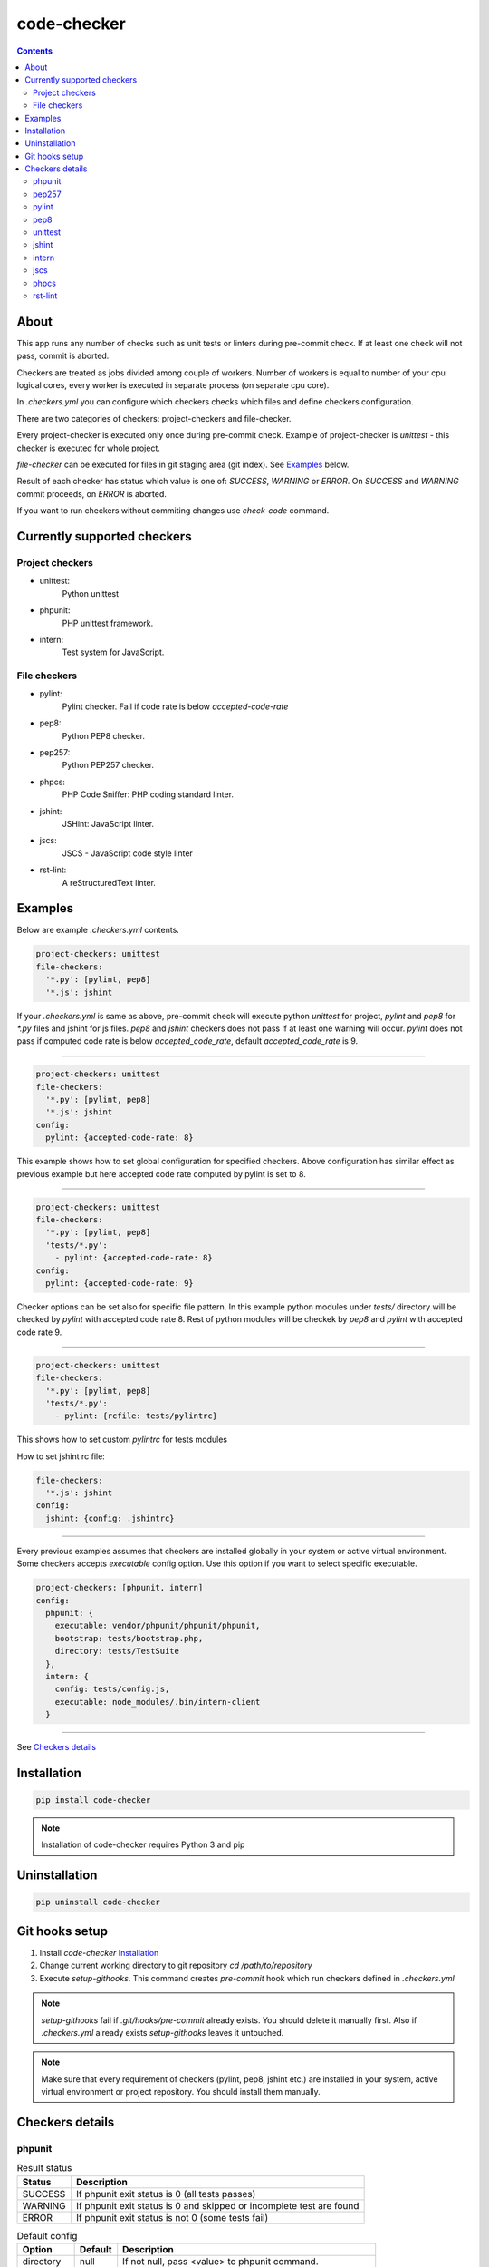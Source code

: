 code-checker
============

.. contents::

About
-----

This app runs any number of checks such as unit tests or linters during pre-commit check.
If at least one check will not pass, commit is aborted.

Checkers are treated as jobs divided among couple of workers.
Number of workers is equal to number of your cpu logical cores, every worker is executed in separate process (on separate cpu core).

.. image:: https://cloud.githubusercontent.com/assets/898669/12296209/797d36e4-ba06-11e5-9126-eae2d086473a.png

.. image:: https://cloud.githubusercontent.com/assets/898669/12296210/797fe2cc-ba06-11e5-9ca0-d62c44ba119a.png

.. image:: https://cloud.githubusercontent.com/assets/898669/12296211/79891fc2-ba06-11e5-9c83-c6554454fa72.png

.. image:: https://cloud.githubusercontent.com/assets/898669/12296208/7979196a-ba06-11e5-8328-5fac5e9912cf.png

In `.checkers.yml` you can configure which checkers checks which files and define checkers configuration.

There are two categories of checkers: project-checkers and file-checker. 

Every project-checker is executed only once during pre-commit check. Example of project-checker is `unittest` - this checker is executed for whole project.

`file-checker` can be executed for files in git staging area (git index). See `Examples`_ below.

Result of each checker has status which value is one of: `SUCCESS`, `WARNING` or `ERROR`. On `SUCCESS` and `WARNING` commit proceeds, on `ERROR` is aborted.

If you want to run checkers without commiting changes use `check-code` command.

Currently supported checkers
----------------------------

Project checkers
################

- unittest:
   Python unittest
- phpunit:
   PHP unittest framework.
- intern:
   Test system for JavaScript.

File checkers
#############

- pylint:
   Pylint checker. Fail if code rate is below `accepted-code-rate`
- pep8:
   Python PEP8 checker.
- pep257:
   Python PEP257 checker.
- phpcs:
   PHP Code Sniffer: PHP coding standard linter.
- jshint:
   JSHint: JavaScript linter.
- jscs:
   JSCS - JavaScript code style linter
- rst-lint:
   A reStructuredText linter.

Examples
--------

Below are example `.checkers.yml` contents.

.. code-block:: yaml

   project-checkers: unittest
   file-checkers:
     '*.py': [pylint, pep8]
     '*.js': jshint

If your `.checkers.yml` is same as above, pre-commit check will execute python `unittest` for project, `pylint` and `pep8` for `*.py` files and jshint for js files.
`pep8` and `jshint` checkers does not pass if at least one warning will occur. `pylint` does not pass if computed code rate is below `accepted_code_rate`, default `accepted_code_rate` is 9.

----

.. code-block:: yaml

   project-checkers: unittest
   file-checkers:
     '*.py': [pylint, pep8]
     '*.js': jshint
   config: 
     pylint: {accepted-code-rate: 8}

This example shows how to set global configuration for specified checkers. Above configuration has similar effect as previous example but here accepted code rate computed by pylint is set to 8.

----

.. code-block:: yaml

   project-checkers: unittest
   file-checkers:
     '*.py': [pylint, pep8]
     'tests/*.py':
       - pylint: {accepted-code-rate: 8}
   config: 
     pylint: {accepted-code-rate: 9}

Checker options can be set also for specific file pattern. In this example python modules under `tests/` directory will be checked by `pylint` with accepted code rate 8. Rest of python modules will be checkek by `pep8` and `pylint` with accepted code rate 9.

----

.. code-block:: yaml

   project-checkers: unittest
   file-checkers:
     '*.py': [pylint, pep8]
     'tests/*.py':
       - pylint: {rcfile: tests/pylintrc}

This shows how to set custom `pylintrc` for tests modules

How to set jshint rc file:

.. code-block:: yaml

   file-checkers:
     '*.js': jshint
   config:
     jshint: {config: .jshintrc}

----

Every previous examples assumes that checkers are installed globally in your system or active virtual environment.
Some checkers accepts `executable` config option. Use this option if you want to select specific executable.

.. code-block:: yaml

   project-checkers: [phpunit, intern]
   config:
     phpunit: {
       executable: vendor/phpunit/phpunit/phpunit,
       bootstrap: tests/bootstrap.php,
       directory: tests/TestSuite
     },
     intern: {
       config: tests/config.js,
       executable: node_modules/.bin/intern-client
     }

----

See `Checkers details`_

Installation
------------

.. code-block:: bash

   pip install code-checker

.. note::

   Installation of code-checker requires Python 3 and pip

Uninstallation
--------------

.. code-block:: bash

   pip uninstall code-checker

Git hooks setup
---------------

#. Install `code-checker` `Installation`_
#. Change current working directory to git repository `cd /path/to/repository`
#. Execute `setup-githooks`. This command creates `pre-commit` hook which run checkers defined in `.checkers.yml`

.. note::

   `setup-githooks` fail if `.git/hooks/pre-commit` already exists. You should delete it manually first.
   Also if `.checkers.yml` already exists `setup-githooks` leaves it untouched.

.. note::

   Make sure that every requirement of checkers (pylint, pep8, jshint etc.) are installed in your system, active virtual environment or project repository.
   You should install them manually.

Checkers details
----------------

phpunit
#######

.. table:: Result status

   ======= ====================================================================
    Status                             Description                             
   ======= ====================================================================
   SUCCESS If phpunit exit status is 0 (all tests passes)                      
   WARNING If phpunit exit status is 0 and skipped or incomplete test are found
   ERROR   If phpunit exit status is not 0 (some tests fail)                   
   ======= ====================================================================

.. table:: Default config

   ========== ======= =========================================================
     Option   Default                        Description                       
   ========== ======= =========================================================
   directory  null    If not null, pass <value> to phpunit command.            
   executable phpunit Set phpunit executable path.                             
   bootstrap  null    If not null, pass --bootstrap <value> to phpunit command.
   ========== ======= =========================================================

pep257
######

.. table:: Result status

   ======= =======================================
    Status               Description              
   ======= =======================================
   SUCCESS If checker command exit status is 0    
   ERROR   If checker command exit status is not 0
   ======= =======================================

.. table:: Default config

   ========== ======= =========================================================
     Option   Default                        Description                       
   ========== ======= =========================================================
   add-select null    If not null, pass --add-select=<value> to pep257 command.
   select     null    If not null, pass --select=<value> to pep257 command.    
   count      null    If not null, pass --count=<value> to pep257 command.     
   ignore     null    If not null, pass --ignore=<value> to pep257 command.    
   explain    null    If not null, pass --explain to pep257 command.           
   add-ignore null    If not null, pass --add-ignore=<value> to pep257 command.
   source     null    If not null, pass --source to pep257 command.            
   ========== ======= =========================================================

pylint
######

.. table:: Result status

   ======= =================================================================
    Status                            Description                           
   ======= =================================================================
   SUCCESS If computed code rate is 10                                      
   WARNING If computed code rate is greater or equal than accepted code rate
   ERROR   If computed code rate is less than accepted code rate            
   ======= =================================================================

.. table:: Default config

   ================== ======= =====================================================
         Option       Default                      Description                     
   ================== ======= =====================================================
   rcfile             null    If not null, pass --rcfile=<value> to pylint command.
   accepted-code-rate 9                                                            
   ================== ======= =====================================================

pep8
####

.. table:: Result status

   ======= =======================================
    Status               Description              
   ======= =======================================
   SUCCESS If checker command exit status is 0    
   ERROR   If checker command exit status is not 0
   ======= =======================================

.. table:: Default config

   =============== ======= ============================================================
        Option     Default                         Description                         
   =============== ======= ============================================================
   select          null    If not null, pass --select=<value> to pep8 command.         
   qq              null    If not null, pass -qq to pep8 command.                      
   count           null    If not null, pass --count to pep8 command.                  
   hang-closing    null    If not null, pass --hang-closing to pep8 command.           
   max-line-length null    If not null, pass --max-line-length=<value> to pep8 command.
   format          null    If not null, pass --format=<value> to pep8 command.         
   config          null    If not null, pass --config=<value> to pep8 command.         
   ignore          null    If not null, pass --ignore=<value> to pep8 command.         
   first           null    If not null, pass --first to pep8 command.                  
   show-pep8       null    If not null, pass --show-pep8 to pep8 command.              
   quiet           null    If not null, pass --quiet to pep8 command.                  
   statistics      null    If not null, pass --statistics to pep8 command.             
   show-source     null    If not null, pass --show-source to pep8 command.            
   =============== ======= ============================================================

unittest
########

.. table:: Result status

   ======= =======================================================
    Status                       Description                      
   ======= =======================================================
   SUCCESS If unittest exit status is 0 (all tests passes)        
   WARNING If unittest exit status is 0 and skipped test are found
   ERROR   If unittest exit status is not 0 (some tests fail)     
   ======= =======================================================

.. table:: Default config

   ====== ======= ===========
   Option Default Description
   ====== ======= ===========
   ====== ======= ===========

jshint
######

.. table:: Result status

   ======= =======================================
    Status               Description              
   ======= =======================================
   SUCCESS If checker command exit status is 0    
   ERROR   If checker command exit status is not 0
   ======= =======================================

.. table:: Default config

   ========== ======= =====================================================
     Option   Default                      Description                     
   ========== ======= =====================================================
   config     null    If not null, pass --config <value> to jshint command.
   executable jshint  Set jshint executable path.                          
   ========== ======= =====================================================

intern
######

.. table:: Result status

   ======= =======================================
    Status               Description              
   ======= =======================================
   SUCCESS If checker command exit status is 0    
   ERROR   If checker command exit status is not 0
   ======= =======================================

.. table:: Default config

   ========== ============= ===================================================
     Option      Default                        Description                    
   ========== ============= ===================================================
   config     null          If not null, pass config=<value> to intern command.
   executable intern-client Set intern executable path.                        
   ========== ============= ===================================================

jscs
####

.. table:: Result status

   ======= =======================================
    Status               Description              
   ======= =======================================
   SUCCESS If checker command exit status is 0    
   ERROR   If checker command exit status is not 0
   ======= =======================================

.. table:: Default config

   ========== ======= ===================================================
     Option   Default                     Description                    
   ========== ======= ===================================================
   config     null    If not null, pass --config <value> to jscs command.
   es3        null    If not null, pass --es3 to jscs command.           
   preset     null    If not null, pass --preset <value> to jscs command.
   executable jscs    Set jscs executable path.                          
   esnext     null    If not null, pass --esnext to jscs command.        
   ========== ======= ===================================================

phpcs
#####

.. table:: Result status

   ======= =======================================
    Status               Description              
   ======= =======================================
   SUCCESS If checker command exit status is 0    
   ERROR   If checker command exit status is not 0
   ======= =======================================

.. table:: Default config

   ========== ======= ======================================================
     Option   Default                      Description                      
   ========== ======= ======================================================
   standard   null    If not null, pass --standard=<value> to phpcs command.
   executable phpcs   Set phpcs executable path.                            
   encoding   utf-8   If not null, pass --encoding=<value> to phpcs command.
   ========== ======= ======================================================

rst-lint
########

.. table:: Result status

   ======= =======================================
    Status               Description              
   ======= =======================================
   SUCCESS If checker command exit status is 0    
   ERROR   If checker command exit status is not 0
   ======= =======================================

.. table:: Default config

   ========== ======== =========================================================
     Option   Default                         Description                       
   ========== ======== =========================================================
   executable rst-lint Set rst-lint executable path.                            
   encoding   utf-8    If not null, pass --encoding <value> to rst-lint command.
   ========== ======== =========================================================


